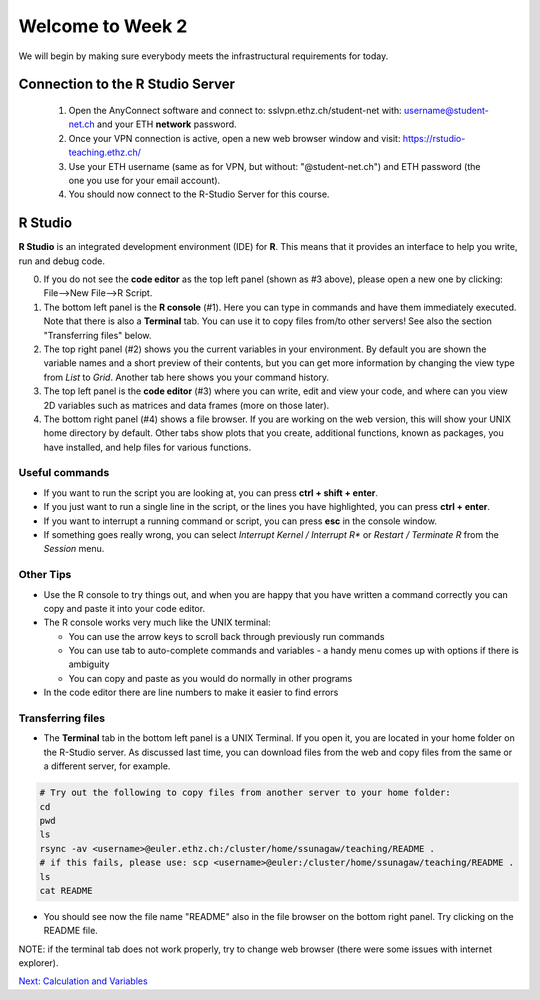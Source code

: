 Welcome to Week 2
=================

We will begin by making sure everybody meets the infrastructural requirements for today.

Connection to the R Studio Server
^^^^^^^^^^^^^^^^^^^^^^^^^^^^^^^^^

 1. Open the AnyConnect software and connect to: sslvpn.ethz.ch/student-net with: username@student-net.ch and your ETH **network** password.
 2. Once your VPN connection is active, open a new web browser window and visit: https://rstudio-teaching.ethz.ch/
 3. Use your ETH username (same as for VPN, but without: "@student-net.ch") and ETH password (the one you use for your email account).
 4. You should now connect to the R-Studio Server for this course.

R Studio
^^^^^^^^

**R Studio** is an integrated development environment (IDE) for **R**. This means that it provides an interface to help you write, run and debug code.

.. image:: ../images/rstudio.png
    :align: center

0. If you do not see the **code editor** as the top left panel (shown as #3 above), please open a new one by clicking: File-->New File-->R Script.

1. The bottom left panel is the **R console** (#1). Here you can type in commands and have them immediately executed. Note that there is also a **Terminal** tab. You can use it to copy files from/to other servers! See also the section "Transferring files" below.

2. The top right panel (#2) shows you the current variables in your environment. By default you are shown the variable names and a short preview of their contents, but you can get more information by changing the view type from *List* to *Grid*. Another tab here shows you your command history.

3. The top left panel is the **code editor** (#3) where you can write, edit and view your code, and where can you view 2D variables such as matrices and data frames (more on those later).

4. The bottom right panel (#4) shows a file browser. If you are working on the web version, this will show your UNIX home directory by default. Other tabs show plots that you create, additional functions, known as packages, you have installed, and help files for various functions.

Useful commands
---------------

* If you want to run the script you are looking at, you can press **ctrl + shift + enter**.

* If you just want to run a single line in the script, or the lines you have highlighted, you can press **ctrl + enter**.

* If you want to interrupt a running command or script, you can press **esc** in the console window.

* If something goes really wrong, you can select *Interrupt Kernel / Interrupt R** or *Restart / Terminate R* from the *Session* menu.

Other Tips
----------

* Use the R console to try things out, and when you are happy that you have written a command correctly you can copy and paste it into your code editor.

* The R console works very much like the UNIX terminal:

  * You can use the arrow keys to scroll back through previously run commands

  * You can use tab to auto-complete commands and variables - a handy menu comes up with options if there is ambiguity

  * You can copy and paste as you would do normally in other programs

* In the code editor there are line numbers to make it easier to find errors

Transferring files
------------------

* The **Terminal** tab in the bottom left panel is a UNIX Terminal. If you open it, you are located in your home folder on the R-Studio server. As discussed last time, you can download files from the web and copy files from the same or a different server, for example.

.. code-block:: bash

   # Try out the following to copy files from another server to your home folder:
   cd
   pwd
   ls
   rsync -av <username>@euler.ethz.ch:/cluster/home/ssunagaw/teaching/README .
   # if this fails, please use: scp <username>@euler:/cluster/home/ssunagaw/teaching/README .
   ls
   cat README

* You should see now the file name "README" also in the file browser on the bottom right panel. Try clicking on the README file.

NOTE: if the terminal tab does not work properly, try to change web browser (there were some issues with internet explorer).

.. container:: nextlink

    `Next: Calculation and Variables  <2.2_variables.html>`_


